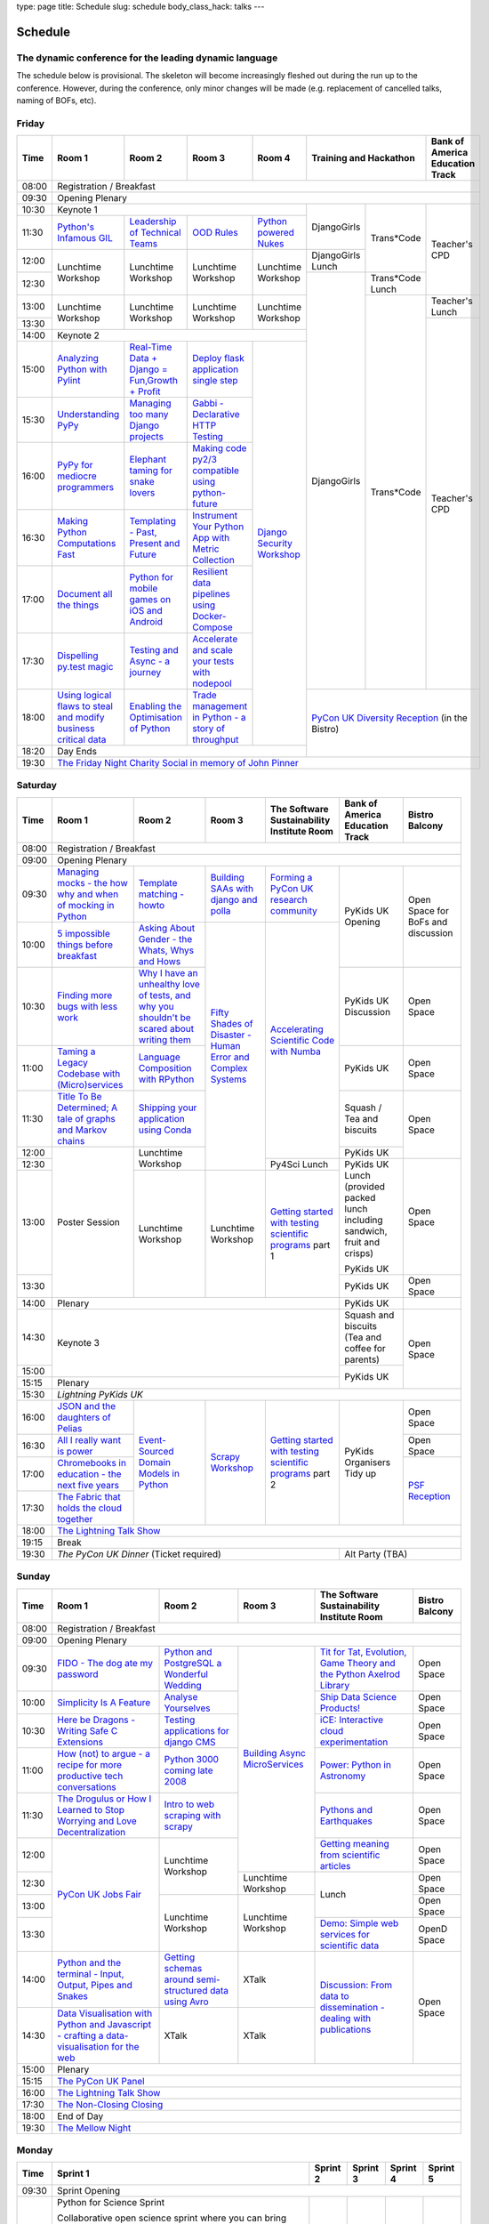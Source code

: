 type: page
title: Schedule
slug: schedule
body_class_hack: talks
---

Schedule
========

The dynamic conference for the leading dynamic language
-------------------------------------------------------

The schedule below is provisional. The skeleton will become
increasingly fleshed out during the run up to the conference. However,
during the conference, only minor changes will be made (e.g.
replacement of cancelled talks, naming of BOFs, etc).

Friday
------

+-------+------------+------------+------------+------------+--------------------------+-----------+
| Time  | Room 1     | Room 2     | Room 3     | Room 4     | Training and Hackathon   | Bank of   |
|       |            |            |            |            |                          | America   |
|       |            |            |            |            |                          | Education |
|       |            |            |            |            |                          | Track     |
+=======+============+============+============+============+==========================+===========+
| 08:00 | Registration / Breakfast                                                                 |
+-------+------------------------------------------------------------------------------------------+
| 09:30 | Opening Plenary                                                                          |
+-------+---------------------------------------------------+-------------+------------+-----------+
| 10:30 | Keynote 1                                         | DjangoGirls | Trans*Code | Teacher's |
+-------+------------+------------+------------+------------+             |            | CPD       |
| 11:30 | `Python's \| `Leader\   | `OOD \     | `Python \  |             |            |           |
|       | Infamous \ | ship \     | Rules`_    | powered \  |             |            |           |
|       | GIL`_      | of \       |            | Nukes`_    |             |            |           |
|       |            | Technical \|            |            |             |            |           |
|       |            | Teams`_    |            |            |             |            |           |
|       |            |            |            |            |             |            |           |
|       |            |            |            |            |             |            |           |
|       |            |            |            |            |             |            |           |
|       |            |            |            |            |             |            |           |
|       |            |            |            |            |             |            |           |
+-------+------------+------------+------------+------------+-------------+            |           |
| 12:00 | Lunchtime  | Lunchtime  | Lunchtime  | Lunchtime  | DjangoGirls |            |           |
|       | Workshop   | Workshop   | Workshop   | Workshop   | Lunch       |            |           |
+-------+            |            |            |            +-------------+------------+           |
| 12:30 |            |            |            |            | DjangoGirls | Trans*Code |           |
|       |            |            |            |            |             | Lunch      |           |
+-------+------------+------------+------------+------------+             +------------+-----------+
| 13:00 | Lunchtime  | Lunchtime  | Lunchtime  | Lunchtime  |             | Trans*Code | Teacher's |
|       | Workshop   | Workshop   | Workshop   | Workshop   |             |            | Lunch     |
+-------+            |            |            |            |             |            +-----------+
| 13:30 |            |            |            |            |             |            | Teacher's |
|       |            |            |            |            |             |            | CPD       |
+-------+------------+------------+------------+------------+             |            |           |
| 14:00 | Keynote 2                                         |             |            |           |
+-------+------------+------------+------------+------------+             |            |           |
| 15:00 | `Analy\    | `Real-T\   | `Deploy    | `Django \  |             |            |           |
|       | zing \     | ime \      | flask \    | Security \ |             |            |           |
|       | Python \   | Data + Dj\ | applicat\  | Workshop`_ |             |            |           |
|       | with \     | ango = Fu\ | ion \      |            |             |            |           |
|       | Pylint`_   | n,\ Growt\ | single \   |            |             |            |           |
|       |            | h + Profi\ | step`_     |            |             |            |           |
|       |            | t`_        |            |            |             |            |           |
|       |            |            |            |            |             |            |           |
+-------+------------+------------+------------+            |             |            |           |
| 15:30 | `Under\    | `Managing \| `Gabbi - \ |            |             |            |           |
|       | standing \ | too \      | Declarati\ |            |             |            |           |
|       | PyPy`_     | many \     | ve HTTP \  |            |             |            |           |
|       |            | Django \   | Testing`_  |            |             |            |           |
|       |            | projects`_ |            |            |             |            |           |
|       |            |            |            |            |             |            |           |
|       |            |            |            |            |             |            |           |
+-------+------------+------------+------------+            |             |            |           |
| 16:00 | `PyPy \    | `Elephant \| `Making \  |            |             |            |           |
|       | for \      | taming \   | code \     |            |             |            |           |
|       | mediocre \ | for \      | py2/3 \    |            |             |            |           |
|       | programme\ | snake \    | compat\    |            |             |            |           |
|       | rs`_ \     | lovers`_   | ible \     |            |             |            |           |
|       |            |            | using \    |            |             |            |           |
|       |            |            | python-\   |            |             |            |           |
|       |            |            | future`_   |            |             |            |           |
|       |            |            |            |            |             |            |           |
+-------+------------+------------+------------+            |             |            |           |
| 16:30 | `Making \  | `Templat\  | `Instrume\ |            |             |            |           |
|       | Python \   | ing - \    | nt Your \  |            |             |            |           |
|       | Computat\  | Past, \    | Python \   |            |             |            |           |
|       | ions \     | Present \  | App with \ |            |             |            |           |
|       | Fast`_ \   | and        | Metric \   |            |             |            |           |
|       |            | Future`_   | Collect\   |            |             |            |           |
|       |            |            | ion`_      |            |             |            |           |
+-------+------------+------------+------------+            |             |            |           |
| 17:00 | `Document \| `Python \  | `Resil\    |            |             |            |           |
|       | all \      | for \      | ient \     |            |             |            |           |
|       | the \      | mobile \   | data \     |            |             |            |           |
|       | things`_   | games \    | pipelines \|            |             |            |           |
|       |            | on iOS \   | using \    |            |             |            |           |
|       |            | and \      | Docker-\   |            |             |            |           |
|       |            | Android`_  | Compose`_  |            |             |            |           |
+-------+------------+------------+------------+            |             |            |           |
| 17:30 | `Dispel\   | `Testing \ | `Accelera\ |            |             |            |           |
|       | ling \     | and \      | te and \   |            |             |            |           |
|       | py.test \  | Async - a \| scale \    |            |             |            |           |
|       | magic`_    | journey`_  | your \     |            |             |            |           |
|       |            |            | tests \    |            |             |            |           |
|       |            |            | with \     |            |             |            |           |
|       |            |            | nodepool`_ |            |             |            |           |
|       |            |            |            |            |             |            |           |
+-------+------------+------------+------------+            +-------------+------------+-----------+
| 18:00 | `Using \   | `Enabling \| `Trade \   |            | `PyCon UK Diversity Reception`_      |
|       | logical \  | the \      | managem\   |            | (in the Bistro)                      |
|       | flaws \    | Optimisat\ | ent in \   |            |                                      |
|       | to \       | ion \      | Python - \ |            |                                      |
|       | steal \    | of \       | a story \  |            |                                      |
|       | and \      | Python`_   | of throug\ |            |                                      |
|       | modify \   |            | hput`_     |            |                                      |
|       | business \ |            |            |            |                                      |
|       | critical \ |            |            |            |                                      |
|       | data`_     |            |            |            |                                      |
+-------+------------+------------+------------+------------+                                      |
| 18:20 | Day Ends                                          |                                      |
+-------+---------------------------------------------------+--------------------------------------+
| 19:30 | `The Friday Night Charity Social in memory of John Pinner`_                              |
+-------+------------------------------------------------------------------------------------------+

Saturday
--------

+-------+----------+----------+----------+-----------+-----------+-----------+
| Time  | Room 1   | Room 2   | Room 3   | The Soft\ | Bank of   | Bistro    |
|       |          |          |          | ware    \ | America   | Balcony   |
|       |          |          |          | Sustaina\ | Education |           |
|       |          |          |          | bility    | Track     |           |
|       |          |          |          | Institute |           |           |
|       |          |          |          | Room      |           |           |
+=======+==========+==========+==========+===========+===========+===========+
| 08:00 | Registration / Breakfast                                           |
+-------+--------------------------------------------------------------------+
| 09:00 | Opening Plenary                                                    |
+-------+----------+----------+----------+-----------+-----------+-----------+
| 09:30 | `Manag\  | `Temp\   | `Build\  | `Form\    | PyKids UK | Open      |
|       | ing \    | late \   | ing \    | ing  a \  | Opening   | Space     |
|       | mocks - \| matchin\ | SAAs \   | PyCon UK \|           | for       |
|       | the \    | g - how\ | with \   | research \|           | BoFs      |
|       | how \    | to`_     | django \ | commun\   |           | and       |
|       | why \    |          | and \    | ity`_     |           | discuss\  |
|       | and \    |          | polla`_  |           |           | ion       |
|       | when \   |          |          |           |           |           |
|       | of \     |          |          |           |           |           |
|       | mock\    |          |          |           |           |           |
|       | ing \    |          |          |           |           |           |
|       | in \     |          |          |           |           |           |
|       | Python`_ |          |          |           |           |           |
+-------+----------+----------+----------+-----------+           |           |
| 10:00 | `5 \     | `Asking \| `Fifty \ | `Accel\   |           |           |
|       | impossi\ | About \  | Shades \ | erating \ |           |           |
|       | ble \    | Gender \ | of \     | Scient\   |           |           |
|       | things \ | - the \  | Disast\  | ific \    |           |           |
|       | before \ | Whats, \ | er - Hu\ | Code \    |           |           |
|       | break\   | Whys \   | man \    | with \    |           |           |
|       | fast`_ \ | and \    | Error \  | Numba`_   |           |           |
|       |          | Hows`_   | and \    |           |           |           |
+-------+----------+----------+ Complex \|           +-----------+-----------+
| 10:30 | `Find\   | `Why I \ | Syste\   |           | PyKids UK | Open      |
|       | ing \    | have an \| ms`_     |           | Discussion| Space     |
|       | more \   | unhealt\ |          |           |           |           |
|       | bugs \   | hy \     |          |           |           |           |
|       | with \   | love \   |          |           |           |           |
|       | less \   | of test\ |          |           |           |           |
|       | work`_   | s, and \ |          |           |           |           |
|       |          | why \    |          |           |           |           |
|       |          | you \    |          |           |           |           |
|       |          | shouldn\ |          |           |           |           |
|       |          | 't be \  |          |           |           |           |
|       |          | scared \ |          |           |           |           |
|       |          | about \  |          |           |           |           |
|       |          | writing \|          |           |           |           |
|       |          | them`_   |          |           |           |           |
+-------+----------+----------+          |           +-----------+-----------+
| 11:00 | `Taming \| `Lang\   |          |           | PyKids UK | Open      |
|       | a \      | uage \   |          |           |           | Space     |
|       | Legacy \ | Compos\  |          |           |           |           |
|       | Code\    | ition \  |          |           |           |           |
|       | base \   | with \   |          |           |           |           |
|       | with \   | RPytho\  |          |           |           |           |
|       | (Micro)\ | n`_      |          |           |           |           |
|       | servi\   |          |          |           |           |           |
|       | ces`_    |          |          |           |           |           |
|       |          |          |          |           |           |           |
+-------+----------+----------+          |           +-----------+-----------+
| 11:30 | `Title \ | `Ship\   |          |           | Squash /  | Open      |
|       | To Be \  | ping \   |          |           | Tea and   | Space     |
|       | Deter\   | your \   |          |           | biscuits  |           |
|       | mined; \ | applic\  |          |           |           |           |
|       | A tale \ | ation \  |          |           |           |           |
|       | of     \ | using \  |          |           |           |           |
|       | graphs \ | Conda`_  |          |           |           |           |
|       | and    \ |          |          |           |           |           |
|       | Markov \ |          |          |           |           |           |
|       | chains`_ |          |          |           |           |           |
|       |          |          |          |           |           |           |
+-------+----------+----------+          |           +-----------+           |
| 12:00 | Poster   | Lunch\   |          |           | PyKids UK |           |
|       | Session  | time     |          |           |           |           |
+-------+          | Workshop |          +-----------+-----------+-----------+
| 12:30 |          |          |          | Py4Sci    | PyKids UK | Open      |
|       |          |          |          | Lunch     | Lunch     | Space     |
|       |          |          |          |           | (provided |           |
|       |          |          |          |           | packed    |           |
|       |          |          |          |           | lunch     |           |
|       |          |          |          |           | including |           |
|       |          |          |          |           | sandwich, |           |
|       |          |          |          |           | fruit     |           |
|       |          |          |          |           | and       |           |
|       |          |          |          |           | crisps)   |           |
+-------+          +----------+----------+-----------+           |           |
| 13:00 |          | Lunch\   | Lunch\   | `Getting \| PyKids UK |           |
|       |          | time     | time     | started \ |           |           |
+-------+          | Workshop | Workshop | with \    +-----------+-----------+
| 13:30 |          |          |          | testing \ | PyKids UK | Open      |
|       |          |          |          | scient\   |           | Space     |
|       |          |          |          | ific pro\ |           |           |
|       |          |          |          | grams`_   |           |           |
|       |          |          |          | part 1    |           |           |
+-------+----------+----------+----------+-----------+-----------+-----------+
| 14:00 | Plenary                                    | PyKids UK |           |
+-------+--------------------------------------------+-----------+-----------+
| 14:30 | Keynote 3                                  | Squash    | Open      |
|       |                                            | and       | Space     |
|       |                                            | biscuits  |           |
|       |                                            | (Tea and  |           |
|       |                                            | coffee    |           |
|       |                                            | for       |           |
|       |                                            | parents)  |           |
+-------+                                            +-----------+           |
| 15:00 |                                            | PyKids UK |           |
+-------+--------------------------------------------+           |           |
| 15:15 | Plenary                                    |           |           |
+-------+--------------------------------------------+-----------+-----------+
| 15:30 | `Lightning PyKids UK`                                              |
+-------+----------+----------+----------+-----------+-----------+-----------+
| 16:00 | `JSON \  | `Event-\ | `Scrapy \| `Getting \| PyKids    | Open      |
|       | and \    | Sourced \| Work\    | started \ | Organisers| Space     |
|       | the \    | Domain \ | shop`_   | with \    | Tidy up   |           |
|       | daught\  | Models \ |          | testing \ |           |           |
|       | ers of \ | in \     |          | scient\   |           |           |
|       | Pelias`_ | Python`_ |          | ific \    |           |           |
|       |          |          |          | programs`_|           |           |
|       |          |          |          | part 2    |           |           |
|       |          |          |          |           |           |           |
|       |          |          |          |           |           |           |
|       |          |          |          |           |           |           |
+-------+----------+          |          |           |           +-----------+
| 16:30 | `All I   |          |          |           |           | Open      |
|       | really   |          |          |           |           | Space     |
|       | want     |          |          |           |           |           |
|       | is       |          |          |           |           |           |
|       | power`_  |          |          |           |           |           |
|       |          |          |          |           |           |           |
|       |          |          |          |           |           |           |
|       |          |          |          |           |           |           |
|       |          |          |          |           |           |           |
|       |          |          |          |           |           |           |
|       |          |          |          |           |           |           |
+-------+----------+          |          |           |           +-----------+
| 17:00 | `Chrome\ |          |          |           |           | `PSF \    |
|       | books \  |          |          |           |           | Recep\    |
|       | in \     |          |          |           |           | tion`_    |
|       | educat\  |          |          |           |           |           |
|       | ion - \  |          |          |           |           |           |
|       | the \    |          |          |           |           |           |
|       | next \   |          |          |           |           |           |
|       | five \   |          |          |           |           |           |
|       | years`_  |          |          |           |           |           |
+-------+----------+          |          |           |           |           |
| 17:30 | `The \   |          |          |           |           |           |
|       | Fabric \ |          |          |           |           |           |
|       | that \   |          |          |           |           |           |
|       | holds    |          |          |           |           |           |
|       | the \    |          |          |           |           |           |
|       | cloud    |          |          |           |           |           |
|       | toge\    |          |          |           |           |           |
|       | ther`_   |          |          |           |           |           |
|       |          |          |          |           |           |           |
|       |          |          |          |           |           |           |
|       |          |          |          |           |           |           |
|       |          |          |          |           |           |           |
|       |          |          |          |           |           |           |
|       |          |          |          |           |           |           |
+-------+----------+----------+----------+-----------+-----------+-----------+
| 18:00 | `The Lightning Talk Show`_                                         |
+-------+--------------------------------------------------------------------+
| 19:15 | Break                                                              |
+-------+--------------------------------------------+-----------------------+
| 19:30 | `The PyCon UK Dinner` (Ticket required)    | Alt Party (TBA)       |
+-------+--------------------------------------------+-----------------------+

Sunday
------

+-------+------------+------------+------------+------------+------------+
| Time  | Room 1     | Room 2     | Room 3     | The        | Bistro     |
|       |            |            |            | Software   | Balcony    |
|       |            |            |            | Sustainab\ |            |
|       |            |            |            | ility      |            |
|       |            |            |            | Institute  |            |
|       |            |            |            | Room       |            |
+=======+============+============+============+============+============+
| 08:00 | Registration / Breakfast                                       |
+-------+------------+------------+------------+------------+------------+
| 09:00 | Opening Plenary                                                |
+-------+------------+------------+------------+------------+------------+
| 09:30 | `FIDO - \  | `Python \  | `Building \| `Tit for \ | Open       |
|       | The dog \  | and \      | Async \    | Tat, \     | Space      |
|       | ate \      | Postgre\   | Micro\     | Evolut\    |            |
|       | my \       | SQL a \    | Services`_ | ion, \     |            |
|       | password`_ | Wonderful \|            | Game \     |            |
|       |            | Wedding`_  |            | Theory \   |            |
|       |            |            |            | and the \  |            |
|       |            |            |            | Python \   |            |
|       |            |            |            | Axelrod \  |            |
|       |            |            |            | Library`_  |            |
+-------+------------+------------+            +------------+------------+
| 10:00 | `Simpli\   | `Analyse \ |            | `Ship \    | Open       |
|       | city \     | Your\      |            | Data \     | Space      |
|       | Is A \     | selves`_   |            | Science \  |            |
|       | Feature`_  |            |            | Products!`_|            |
+-------+------------+------------+            +------------+------------+
| 10:30 | `Here be \ | `Testing \ |            | `iCE: \    | Open       |
|       | Dragons - \| applica\   |            | Inter\     | Space      |
|       | Writing \  | tions \    |            | active \   |            |
|       | Safe C \   | for \      |            | cloud \    |            |
|       | Exten\     | django \   |            | experimen\ |            |
|       | sions`_    | CMS`_      |            | tation`_   |            |
+-------+------------+------------+            +------------+------------+
| 11:00 | `How \     | `Python \  |            | `Power: \  | Open       |
|       | (not) to \ | 3000 \     |            | Python in \| Space      |
|       | argue - \  | coming \   |            | Astronomy`_|            |
|       | a recipe \ | late \     |            |            |            |
|       | for more \ | 2008`_     |            |            |            |
|       | product\   |            |            |            |            |
|       | ive tech \ |            |            |            |            |
|       | conversa\  |            |            |            |            |
|       | tions`_    |            |            |            |            |
+-------+------------+------------+            +------------+------------+
| 11:30 | `The \     | `Intro \   |            | `Pythons \ | Open       |
|       | Drogulus \ | to web \   |            | and \      | Space      |
|       | or How \   | scraping \ |            | Earth\     |            |
|       | I Learned \| with \     |            | quakes`_   |            |
|       | to Stop \  | scrapy`_   |            |            |            |
|       | Worrying \ |            |            |            |            |
|       | and Love \ |            |            |            |            |
|       | Decentral\ |            |            |            |            |
|       | ization`_  |            |            |            |            |
|       |            |            |            |            |            |
|       |            |            |            |            |            |
+-------+------------+------------+            +------------+------------+
| 12:00 | `PyCon UK \| Lunchtime  |            | `Getting \ | Open       |
|       | Jobs Fair`_| Workshop   |            | meaning \  | Space      |
|       |            |            |            | from \     |            |
|       |            |            |            | scient\    |            |
|       |            |            |            | ific \     |            |
|       |            |            |            | articles`_ |            |
+-------+            |            +------------+------------+------------+
| 12:30 |            |            | Lunchtime  | Lunch      | Open       |
|       |            |            | Workshop   |            | Space      |
|       |            |            |            |            |            |
+-------+            +------------+------------+            +------------+
| 13:00 |            | Lunchtime  | Lunchtime  |            | Open       |
|       |            | Workshop   | Workshop   |            | Space      |
|       |            |            |            |            |            |
+-------+            |            |            +------------+------------+
| 13:30 |            |            |            | `Demo:  \  | OpenD      |
|       |            |            |            | Simple \   | Space      |
|       |            |            |            | web \      |            |
|       |            |            |            | services \ |            |
|       |            |            |            | for \      |            |
|       |            |            |            | scient\    |            |
|       |            |            |            | ific \     |            |
|       |            |            |            | data`_     |            |
+-------+------------+------------+------------+------------+------------+
| 14:00 | `Python \  | `Getting \ | XTalk      | `Discuss\  | Open       |
|       | and \      | schemas \  |            | ion: \     | Space      |
|       | the \      | around \   |            | From dat\  |            |
|       | termi\     | semi-\     |            | a to diss\ |            |
|       | nal - \    | struct\    |            | eminatio\  |            |
|       | Input, \   | ured \     |            | n - \      |            |
|       | Output, \  | data \     |            | dealing \  |            |
|       | Pipes \    | using \    |            | with \     |            |
|       | and \      | Avro`_     |            | publicat\  |            |
|       | Snakes`_   |            |            | ions`_     |            |
+-------+------------+------------+------------+            |            |
| 14:30 | `Data \    | XTalk      | XTalk      |            |            |
|       | Visual\    |            |            |            |            |
|       | isation \  |            |            |            |            |
|       | with \     |            |            |            |            |
|       | Python \   |            |            |            |            |
|       | and \      |            |            |            |            |
|       | Java\      |            |            |            |            |
|       | script - \ |            |            |            |            |
|       | crafting \ |            |            |            |            |
|       | a data-\   |            |            |            |            |
|       | visual\    |            |            |            |            |
|       | isation \  |            |            |            |            |
|       | for the \  |            |            |            |            |
|       | web`_      |            |            |            |            |
|       |            |            |            |            |            |
+-------+------------+------------+------------+------------+------------+
| 15:00 | Plenary                                                        |
+-------+----------------------------------------------------------------+
| 15:15 | `The PyCon UK Panel`_                                          |
+-------+----------------------------------------------------------------+
| 16:00 | `The Lightning Talk Show`_                                     |
+-------+----------------------------------------------------------------+
| 17:30 | `The Non-Closing Closing`_                                     |
+-------+----------------------------------------------------------------+
| 18:00 | End of Day                                                     |
+-------+----------------------------------------------------------------+
| 19:30 | `The Mellow Night`_                                            |
+-------+----------------------------------------------------------------+

Monday
------

+-------+-----------------+-----------------+-----------------+-----------------+-----------------+
| Time  | Sprint 1        | Sprint 2        | Sprint 3        | Sprint 4        | Sprint 5        |
+=======+=================+=================+=================+=================+=================+
| 09:30 | Sprint Opening                                                                          |
+-------+-----------------+-----------------+-----------------+-----------------+-----------------+
| 10:00 | Python for      |TBA              | TBA             | TBA             | TBA             |
|       | Science Sprint  |                 |                 |                 |                 |
|       |                 |                 |                 |                 |                 |
|       | Collaborative   |                 |                 |                 |                 |
|       | open science    |                 |                 |                 |                 |
|       | sprint where    |                 |                 |                 |                 |
|       | you can bring   |                 |                 |                 |                 |
|       | along a task to |                 |                 |                 |                 |
|       | automate, or a  |                 |                 |                 |                 |
|       | piece of code   |                 |                 |                 |                 |
|       | you want to     |                 |                 |                 |                 |
|       | open source,    |                 |                 |                 |                 |
|       | and we will put |                 |                 |                 |                 |
|       | you in groups   |                 |                 |                 |                 |
|       | to turn your    |                 |                 |                 |                 |
|       | existing        |                 |                 |                 |                 |
|       | scripts or      |                 |                 |                 |                 |
|       | workflow into   |                 |                 |                 |                 |
|       | an reproducible |                 |                 |                 |                 |
|       | piece of open   |                 |                 |                 |                 |
|       | science! Watch  |                 |                 |                 |                 |
|       | this space --   |                 |                 |                 |                 |
|       | there may be    |                 |                 |                 |                 |
|       | prizes :)       |                 |                 |                 |                 |
+-------+-----------------+-----------------+-----------------+-----------------+-----------------+
| 12:30 | Lunch                                                                                   |
+-------+-----------------+-----------------+-----------------+-----------------+-----------------+
| 13:30 | Python for      |TBA              | TBA             | TBA             | TBA             |
|       | Science Sprint  |                 |                 |                 |                 |
|       |                 |                 |                 |                 |                 |
|       | (Continued      |                 |                 |                 |                 |
|       | from above)     |                 |                 |                 |                 |
|       |                 |                 |                 |                 |                 |
+-------+-----------------+-----------------+-----------------+-----------------+-----------------+
| 16:00 | Share results together                                                                  |
+-------+-----------------------------------------------------------------------------------------+
| 17:00 | End of Conference, pack up, see you in 2016!                                            |
+-------+-----------------------------------------------------------------------------------------+



.. _`The Lightning Talk Show`: /abstracts/#lightningtalks
.. _`The Mellow Night`: /abstracts/#mellow
.. _`The PyCon UK Dinner`: /abstracts/#dinner
.. _`The Friday Night Charity Social in memory of John Pinner`: /abstracts/#social
.. _`Python in Education`: /education/
.. _`PyCon UK Jobs Fair`: /abstracts/#jobfair
.. _`the pycon uk panel`: /abstracts/#panel
.. _`PyCon UK Diversity Reception`: /abstracts/#diversity
.. _`psf reception`: /abstracts/#psf
.. _`The Non-Closing Closing`: /abstracts/#nonclosing
.. _`Lightning PyKids UK`: /abstracts/#lightningkids
.. _`forming a pycon uk research community`: /abstracts/#form
.. _`accelerating scientific code with numba`: /abstracts/#numba
.. _`getting started with testing scientific programs`: /abstracts/#testing
.. _`tit for tat, evolution, game theory and the python axelrod library`: /abstracts/#titfortat
.. _`ship data science products!`: /abstracts/#ship
.. _`ice: interactive cloud experimentation`: /abstracts/#ice
.. _`Power: Python in Astronomy`: /abstracts/#power
.. _`Pythons and Earthquakes`: /abstracts/#earthquakes
.. _`Getting meaning from scientific articles`: /abstracts/#meaning
.. _`Demo: Simple web services for scientific data`: /abstracts/#demo
.. _`Discussion: From data to dissemination - dealing with publications`: /abstracts/#pubs
.. _`Python's Infamous GIL`: /talks/pythons-infamous-gil/
.. _`Analyzing Python with Pylint`: /talks/analyzing-python-with-pylint/
.. _`managing mocks - the how why and when of mocking in python`: /talks/managing-mocks-the-how-why-and-when-of-mocking-in-python/
.. _`5 impossible things before breakfast`: /talks/5-impossible-things-before-breakfast/
.. _`Understanding PyPy`: /talks/understanding-pypy/
.. _`PyPy for mediocre programmers`: /talks/pypy-for-mediocre-programmers/
.. _`Finding more bugs with less work`: /talks/finding-more-bugs-with-less-work/
.. _`Taming a Legacy Codebase with (Micro)services`: /talks/taming-a-legacy-codebase-with-microservices/
.. _`Making Python Computations Fast`: /talks/making-python-computations-fast/
.. _`Document all the things`: /talks/document-all-the-things/
.. _`Dispelling py.test magic`: /talks/dispelling-pytest-magic/
.. _`Using logical flaws to steal and modify business critical data`: /talks/using-logical-flaws-to-steal-and-modify-business-critical-data/
.. _`FIDO - The dog ate my password`: /talks/fido-the-dog-ate-my-password/
.. _`Simplicity Is A Feature`: /talks/simplicity-is-a-feature/
.. _`A deep dive into python import hooks`: /talks/a-deep-dive-into-python-import-hooks/
.. _`Here be Dragons - Writing Safe C Extensions`: /talks/here-be-dragons-writing-safe-c-extensions/
.. _`How (not) to argue - a recipe for more productive tech conversations`: /talks/how-not-to-argue-a-recipe-for-more-productive-tech-conversations/
.. _`The fabric that holds the cloud together`: /talks/the-fabric-that-holds-the-cloud-together-use-python-fabric-library-to-manage-your-openstack-environment/
.. _`Python and the terminal - Input, Output, Pipes and Snakes`: /talks/python-and-the-terminal-input-output-pipes-and-snakes/
.. _`data visualisation with python and javascript - crafting a data-visualisation for the web`: /talks/data-visualisation-with-python-and-javascript-crafting-a-data-visualisation-toolchain-for-the-web/
.. _`django security workshop`: /workshops/django-security/
.. _`real-time data + django = fun,growth + profit`: /talks/real-time-data-django-fun-growth-profit/
.. _`Shipping your application using Conda`: /talks/shipping-your-application-using-conda/
.. _`Template matching - howto`: /talks/image-recognition-via-template-matching
.. _`Asking About Gender - the Whats, Whys and Hows`: /talks/asking-about-gender-the-whats-whys-and-hows/
.. _`Python and PostgreSQL a Wonderful Wedding`: /talks/python-and-postgresql-a-wonderful-wedding/
.. _`Fifty Shades of Disaster - Human Error and Complex Systems`: /talks/fifty-shades-of-disaster-human-error-and-complex-systems/
.. _`Leadership of Technical Teams`: /talks/leadership-of-technical-teams/
.. _`OOD Rules`: /talks/ood-rules/
.. _`python powered nukes`: /talks/python-powered-nukes/
.. _`Managing too many Django projects`: /talks/managing-too-many-django-projects/
.. _`Chromebooks in education - the next five years`: /talks/chromebooks-in-education-the-next-five-years/
.. _`json and the daughters of pelias`: /talks/json-and-the-daughters-of-pelias/
.. _`the drogulus or how i learned to stop worrying and love decentralization`: /talks/the-drogulus-or-how-i-learned-to-stop-worrying-and-love-decentralization/
.. _`Python 3000 coming late 2008`: /talks/python-3000-coming-late-2008/
.. _`All I really want is power`: /talks/all-i-really-want-is-power/
.. _`Language Composition with RPython`: /talks/language-composition-with-rpython/
.. _`testing and async - a journey`: /talks/testing-async-a-journey/
.. _`Elephant taming for snake lovers`: /talks/elephant-taming-for-snake-lovers/
.. _`Teaching youngsters to code with pgzero on Raspberry Pi`: /talks/teaching-youngsters-to-code-with-pgzero-on-raspberry-pi/
.. _`Title To Be Determined; A tale of graphs and Markov chains`: /talks/title-to-be-determined-a-tale-of-graphs-and-markov-chains/
.. _`Choosing a web framework for python 3 and asyncio`: /talks/choosing-a-web-framework-for-python-3-and-asyncio/
.. _`Deploy flask application single step`: /talks/deploy-flask-application-single-step/
.. _`Gabbi - Declarative HTTP Testing`: /talks/gabbi-declarative-http-testing/
.. _`Templating - Past, Present and Future`: /talks/templating-past-present-and-future/
.. _`Building SAAs with django and polla`: /talks/building-saas-with-django-and-polla/
.. _`why i have an unhealthy love of tests, and why you shouldn't be scared about writing them`: /talks/why-i-have-an-unhealthy-love-of-writing-tests-and-why-you-shouldnt-be-scared-about-writing-them/
.. _`Testing applications for django CMS`: /talks/testing-applications-for-django-cms/
.. _`Making code py2/3 compatible using python-future`: /talks/
.. _`Python for mobile games on iOS and Android`: /talks/
.. _`Instrument Your Python App with Metric Collection`: /talks/
.. _`Enabling the Optimisation of Python`: /talks/
.. _`Resilient data pipelines using Docker-Compose`: /talks/
.. _`Accelerate and scale your tests with nodepool`: /talks/
.. _`Trade management in Python - a story of throughput`: /talks/
.. _`Analyse Yourselves`: /talks/
.. _`Intro to web scraping with Scrapy`: /talks/
.. _`Getting schemas around semi-structured data using Avro`: /talks/
.. _`Event-Sourced Domain Models in Python`: /workshops/
.. _`Building Async Microservices`: /workshops/
.. _`Scrapy Workshop`: /talks/

